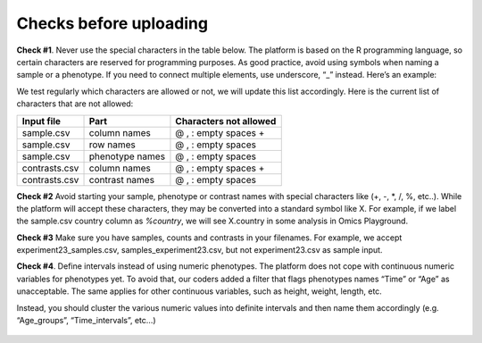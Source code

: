 .. _datachecks:


Checks before uploading
================================================================================

**Check #1**. Never use the special characters in the table below. The platform is based on the R programming language, so certain characters are reserved for programming purposes. As good practice, avoid using symbols when naming a sample or a phenotype. If you need to connect multiple elements, use underscore, “_” instead. Here’s an example:

We test regularly which characters are allowed or not, we will update this list accordingly. Here is the current list of characters that are not allowed:

+---------------+-----------------+------------------------+
| Input file    | Part            | Characters not allowed |
+===============+=================+========================+
| sample.csv    | column names    | @ , : empty spaces +   |
+---------------+-----------------+------------------------+
| sample.csv    | row names       | @ , : empty spaces     |
+---------------+-----------------+------------------------+
| sample.csv    | phenotype names | @ , : empty spaces     |
+---------------+-----------------+------------------------+
| contrasts.csv | column names    | @ , : empty spaces +   |
+---------------+-----------------+------------------------+
| contrasts.csv | contrast names  | @ , : empty spaces     |
+---------------+-----------------+------------------------+

**Check #2** Avoid starting your sample, phenotype or contrast names with special characters like (+, -, *, /, %, etc..). While the platform will accept these characters, they may be converted into a standard symbol like X. For example, if we label the sample.csv country column as `%country`, we will see X.country in some analysis in Omics Playground.

**Check #3** Make sure you have samples, counts and contrasts in your filenames. For example, we accept experiment23_samples.csv, samples_experiment23.csv, but not experiment23.csv as sample input.

**Check #4**. Define intervals instead of using numeric phenotypes.
The platform does not cope with continuous numeric variables for phenotypes yet. To avoid that, our coders added a filter that flags phenotypes names “Time” or “Age” as unacceptable. The same applies for other continuous variables, such as height, weight, length, etc.

Instead, you should cluster the various numeric values into definite intervals and then name them accordingly (e.g. “Age_groups”, “Time_intervals”, etc…)

.. figure:: ../dataprep/data_checks/p4.png
    :align: center
    :width: 65%
